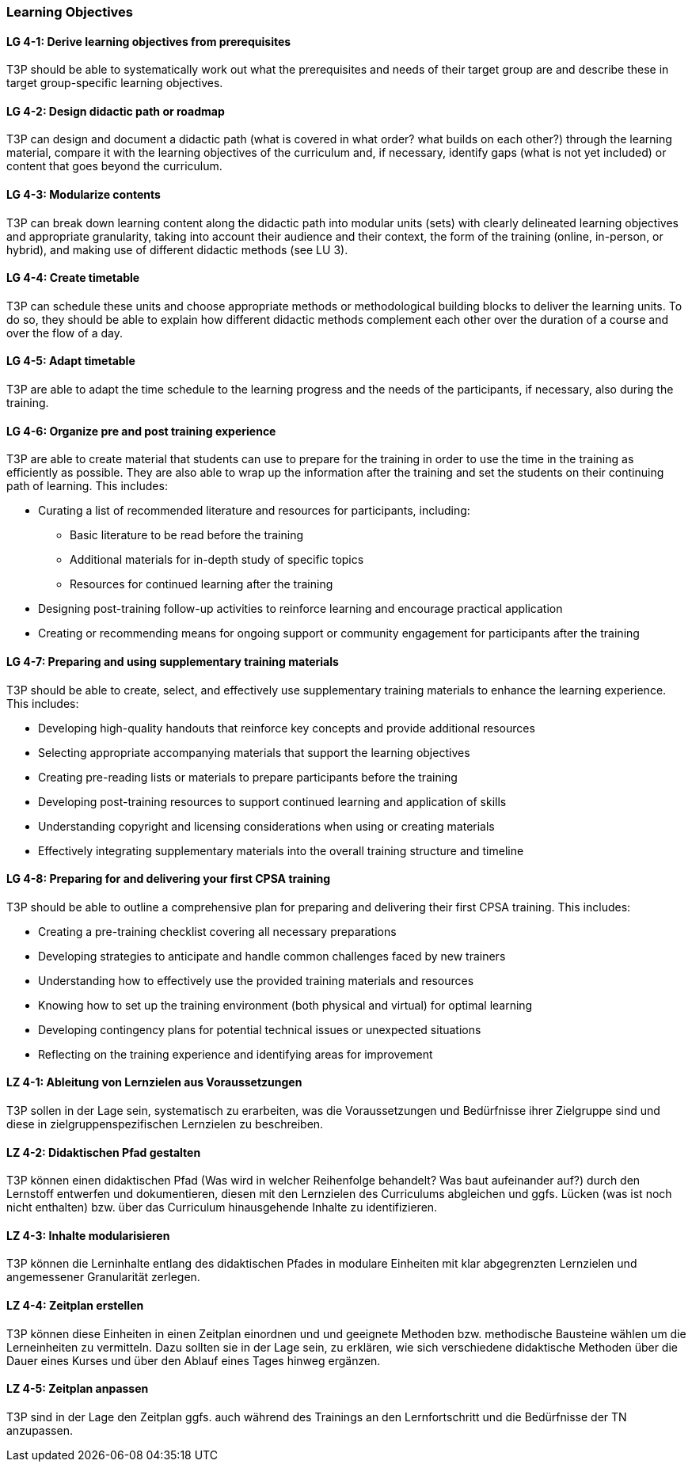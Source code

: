 // tag::EN[]
[discrete]
=== Learning Objectives
// end::EN[]

////
The learning objective(s) that are covered by the LU. Try to formulate learning goals as a learning outcome by using the formula "Behavior + Concept or Skill = Learning Outcome" (see Bowman, Training from the Back of the room, chapter "Begin with the end"). E. g. "Future trainers can adapt a learning unit to the target audience and can explain the necessary adaptation steps."
////

// tag::EN[]
[discrete]
[[LG-4-1]]
==== LG 4-1: Derive learning objectives from prerequisites
T3P should be able to systematically work out what the prerequisites and needs of their target group are and describe these in target group-specific learning objectives.

[discrete]
[[LG-4-2]]
==== LG 4-2: Design didactic path or roadmap
T3P can design and document a didactic path (what is covered in what order? what builds on each other?) through the learning material, compare it with the learning objectives of the curriculum and, if necessary, identify gaps (what is not yet included) or content that goes beyond the curriculum.

[discrete]
[[LG-4-3]]
==== LG 4-3: Modularize contents
T3P can break down learning content along the didactic path into modular units (sets) with clearly delineated learning objectives and appropriate granularity, taking into account their audience and their context, the form of the training (online, in-person, or hybrid), and making use of different didactic methods (see LU 3).


[discrete]
[[LG-4-4]]
==== LG 4-4: Create timetable
T3P can schedule these units and choose appropriate methods or methodological building blocks to deliver the learning units.
To do so, they should be able to explain how different didactic methods complement each other over the duration of a course and over the flow of a day.

[discrete]
[[LG-4-5]]
==== LG 4-5: Adapt timetable
T3P are able to adapt the time schedule to the learning progress and the needs of the participants, if necessary, also during the training.

[discrete]
[[LG-4-6]]
==== LG 4-6: Organize pre and post training experience
T3P are able to create material that students can use to prepare for the training in order to use the time in the training as efficiently as possible.
They are also able to wrap up the information after the training and set the students on their continuing path of learning.
This includes:

* Curating a list of recommended literature and resources for participants, including:
** Basic literature to be read before the training
** Additional materials for in-depth study of specific topics
** Resources for continued learning after the training
* Designing post-training follow-up activities to reinforce learning and encourage practical application
* Creating or recommending means for ongoing support or community engagement for participants after the training

[discrete]
[[LG-4-7]]
==== LG 4-7: Preparing and using supplementary training materials
T3P should be able to create, select, and effectively use supplementary training materials to enhance the learning experience.
This includes:

* Developing high-quality handouts that reinforce key concepts and provide additional resources
* Selecting appropriate accompanying materials that support the learning objectives
* Creating pre-reading lists or materials to prepare participants before the training
* Developing post-training resources to support continued learning and application of skills
* Understanding copyright and licensing considerations when using or creating materials
* Effectively integrating supplementary materials into the overall training structure and timeline


[discrete]
[[LG-4-8]]
==== LG 4-8: Preparing for and delivering your first CPSA training
T3P should be able to outline a comprehensive plan for preparing and delivering their first CPSA training.
This includes:

* Creating a pre-training checklist covering all necessary preparations
* Developing strategies to anticipate and handle common challenges faced by new trainers
* Understanding how to effectively use the provided training materials and resources
* Knowing how to set up the training environment (both physical and virtual) for optimal learning
* Developing contingency plans for potential technical issues or unexpected situations
* Reflecting on the training experience and identifying areas for improvement




// end::EN[]


// tag::DE[]
[discrete]
[[LZ-4-1]]
==== LZ 4-1: Ableitung von Lernzielen aus Voraussetzungen
T3P sollen in der Lage sein, systematisch zu erarbeiten, was die Voraussetzungen und Bedürfnisse ihrer Zielgruppe sind und diese in zielgruppenspezifischen Lernzielen zu beschreiben.

[discrete]
[[LZ-4-2]]
==== LZ 4-2: Didaktischen Pfad gestalten
T3P können einen didaktischen Pfad (Was wird in welcher Reihenfolge behandelt? Was baut aufeinander auf?) durch den Lernstoff entwerfen und dokumentieren, diesen mit den Lernzielen des Curriculums abgleichen und ggfs. Lücken (was ist noch nicht enthalten) bzw. über das Curriculum hinausgehende Inhalte zu identifizieren.


[discrete]
[[LZ-4-3]]
==== LZ 4-3: Inhalte modularisieren
T3P können die Lerninhalte entlang des didaktischen Pfades in modulare Einheiten mit klar abgegrenzten Lernzielen und angemessener Granularität zerlegen.

[discrete]
[[LZ-4-4]]
==== LZ 4-4: Zeitplan erstellen
T3P können diese Einheiten in einen Zeitplan einordnen und und geeignete Methoden bzw. methodische Bausteine wählen um die Lerneinheiten zu vermitteln. Dazu sollten sie in der Lage sein, zu erklären, wie sich verschiedene didaktische Methoden über die Dauer eines Kurses und über den Ablauf eines Tages hinweg ergänzen.


[discrete]
[[LZ-4-5]]
==== LZ 4-5: Zeitplan anpassen
T3P sind in der Lage den Zeitplan ggfs. auch während des Trainings an den Lernfortschritt und die Bedürfnisse der TN anzupassen.

// end::DE[]
